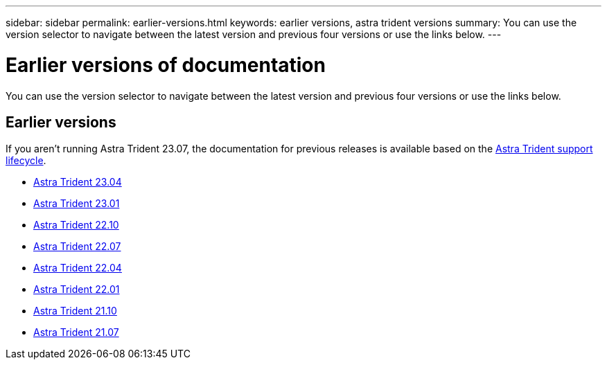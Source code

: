 ---
sidebar: sidebar
permalink: earlier-versions.html
keywords: earlier versions, astra trident versions
summary: You can use the version selector to navigate between the latest version and previous four versions or use the links below.
---

= Earlier versions of documentation
:hardbreaks:
:icons: font
:imagesdir: ../media/

[.lead]
You can use the version selector to navigate between the latest version and previous four versions or use the links below. 

== Earlier versions
If you aren't running Astra Trident 23.07, the documentation for previous releases is available based on the link:get-help.html[Astra Trident support lifecycle]. 

* https://docs.netapp.com/us-en/trident-2304/index.html[Astra Trident 23.04^]
* https://docs.netapp.com/us-en/trident-2301/index.html[Astra Trident 23.01^]
* https://docs.netapp.com/us-en/trident-2210/index.html[Astra Trident 22.10^]
* https://docs.netapp.com/us-en/trident-2207/index.html[Astra Trident 22.07^]
* https://docs.netapp.com/us-en/trident-2204/index.html[Astra Trident 22.04^]
* https://docs.netapp.com/us-en/trident-2201/index.html[Astra Trident 22.01^]
* https://docs.netapp.com/us-en/trident-2110/index.html[Astra Trident 21.10^]
* https://docs.netapp.com/us-en/trident-2107/index.html[Astra Trident 21.07^]
